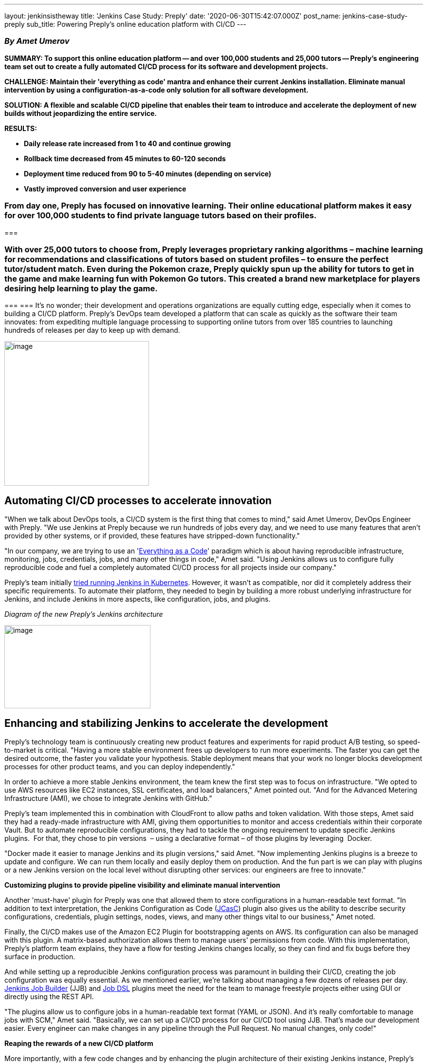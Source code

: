 ---
layout: jenkinsistheway
title: 'Jenkins Case Study: Preply'
date: '2020-06-30T15:42:07.000Z'
post_name: jenkins-case-study-preply
sub_title: Powering Preply’s online education platform with CI/CD
---

=== _By Amet Umerov_

*SUMMARY: To support this online education platform -- and over 100,000 students and 25,000 tutors -- Preply's engineering team set out to create a fully automated CI/CD process for its software and development projects. *

*CHALLENGE: Maintain their 'everything as code' mantra and enhance their current Jenkins installation. Eliminate manual intervention by using a configuration-as-a-code only solution for all software development.*

*SOLUTION: A flexible and scalable CI/CD pipeline that enables their team to introduce and accelerate the deployment of new builds without jeopardizing the entire service. *

*RESULTS:*

* *Daily release rate increased from 1 to 40 and continue growing*
* *Rollback time decreased from 45 minutes to 60-120 seconds*
* *Deployment time reduced from 90 to 5-40 minutes (depending on service)*
* *Vastly improved conversion and user experience*

=== From day one, Preply has focused on innovative learning. Their online educational platform makes it easy for over 100,000 students to find private language tutors based on their profiles. 

===  

=== With over 25,000 tutors to choose from, Preply leverages proprietary ranking algorithms – machine learning for recommendations and classifications of tutors based on student profiles – to ensure the perfect tutor/student match. Even during the Pokemon craze, Preply quickly spun up the ability for tutors to get in the game and make learning fun with Pokemon Go tutors. This created a brand new marketplace for players desiring help learning to play the game.  

===  
=== It's no wonder; their development and operations organizations are equally cutting edge, especially when it comes to building a CI/CD platform. Preply's DevOps team developed a platform that can scale as quickly as the software their team innovates: from expediting multiple language processing to supporting online tutors from over 185 countries to launching hundreds of releases per day to keep up with demand.

image:/images/jenkinsistheway_stories/preply.png[image,width=297,height=297]

== Automating CI/CD processes to accelerate innovation

"When we talk about DevOps tools, a CI/CD system is the first thing that comes to mind," said Amet Umerov, DevOps Engineer with Preply. "We use Jenkins at Preply because we run hundreds of jobs every day, and we need to use many features that aren't provided by other systems, or if provided, these features have stripped-down functionality."

"In our company, we are trying to use an 'https://hackernoon.com/everything-as-code-explained-0ibg32a3[Everything as a Code]' paradigm which is about having reproducible infrastructure, monitoring, jobs, credentials, jobs, and many other things in code," Amet said. "Using Jenkins allows us to configure fully reproducible code and fuel a completely automated CI/CD process for all projects inside our company." 

Preply's team initially https://medium.com/preply-engineering/jenkins-omg-275e2df5d647[tried running Jenkins in Kubernetes]. However, it wasn't as compatible, nor did it completely address their specific requirements. To automate their platform, they needed to begin by building a more robust underlying infrastructure for Jenkins, and include Jenkins in more aspects, like configuration, jobs, and plugins.

_Diagram of the new Preply's Jenkins architecture_

image:/images/jenkinsistheway_stories/pasted-image-0-300x171.png[image,width=300,height=171]

== Enhancing and stabilizing Jenkins to accelerate the development

Preply's technology team is continuously creating new product features and experiments for rapid product A/B testing, so speed-to-market is critical. "Having a more stable environment frees up developers to run more experiments. The faster you can get the desired outcome, the faster you validate your hypothesis. Stable deployment means that your work no longer blocks development processes for other product teams, and you can deploy independently."

In order to achieve a more stable Jenkins environment, the team knew the first step was to focus on infrastructure. "We opted to use AWS resources like EC2 instances, SSL certificates, and load balancers," Amet pointed out. "And for the Advanced Metering Infrastructure (AMI), we chose to integrate Jenkins with GitHub."

Preply's team implemented this in combination with CloudFront to allow paths and token validation. With those steps, Amet said they had a ready-made infrastructure with AMI, giving them opportunities to monitor and access credentials within their corporate Vault. But to automate reproducible configurations, they had to tackle the ongoing requirement to update specific Jenkins plugins.  For that, they chose to pin versions  – using a declarative format – of those plugins by leveraging  Docker. 

"Docker made it easier to manage Jenkins and its plugin versions," said Amet. "Now implementing Jenkins plugins is a breeze to update and configure. We can run them locally and easily deploy them on production. And the fun part is we can play with plugins or a new Jenkins version on the local level without disrupting other services: our engineers are free to innovate." 

*Customizing plugins to provide pipeline visibility and eliminate manual intervention*

Another 'must-have' plugin for Preply was one that allowed them to store configurations in a human-readable text format. "In addition to text interpretation, the Jenkins Configuration as Code (https://github.com/jenkinsci/configuration-as-code-plugin[JCasC]) plugin also gives us the ability to describe security configurations, credentials, plugin settings, nodes, views, and many other things vital to our business," Amet noted. 

Finally, the CI/CD makes use of the Amazon EC2 Plugin for bootstrapping agents on AWS. Its configuration can also be managed with this plugin. A matrix-based authorization allows them to manage users' permissions from code. With this implementation, Preply's platform team explains, they have a flow for testing Jenkins changes locally, so they can find and fix bugs before they surface in production.

And while setting up a reproducible Jenkins configuration process was paramount in building their CI/CD, creating the job configuration was equally essential. As we mentioned earlier, we're talking about managing a few dozens of releases per day. https://opendev.org/jjb/jenkins-job-builder[Jenkins Job Builder] (JJB) and https://github.com/jenkinsci/job-dsl-plugin[Job DSL] plugins meet the need for the team to manage freestyle projects either using GUI or directly using the REST API. 

"The plugins allow us to configure jobs in a human-readable text format (YAML or JSON). And it's really comfortable to manage jobs with SCM," Amet said. "Basically, we can set up a CI/CD process for our CI/CD tool using JJB. That's made our development easier. Every engineer can make changes in any pipeline through the Pull Request. No manual changes, only code!" 

*Reaping the rewards of a new CI/CD platform*

More importantly, with a few code changes and by enhancing the plugin architecture of their existing Jenkins instance, Preply's DevOps team was able to fully automate their CI/CD process for all projects. 

"Our time to deployment has decreased drastically: we've managed to increase our software release rate up to 40 per day, as opposed to just one per day before we automated our processes," Amet said. "This has helped us to increase the rate at which we develop and launch the product experiments."

The ability to accelerate its product release schedule has also shown an improved conversion and user experience. But what they like the most is that their small DevOps team can introduce and deploy a new service in any way they want without jeopardizing the entire product. 

By eliminating manual processes with Jenkins, development became easier and freed this global online education company to focus on innovative services for both their students and tutors around the globe. 

*Want to get the tech specifics, read* https://medium.com/preply-engineering/jenkins-omg-275e2df5d647[*Preply's Engineering Blog on Medium*] *or visit Amet's * https://jenkinsistheway.io/user-story/jenkins-is-the-way-to-make-your-configuration-as-a-code-possible/[*Jenkins Is The Way user story*]**.**
